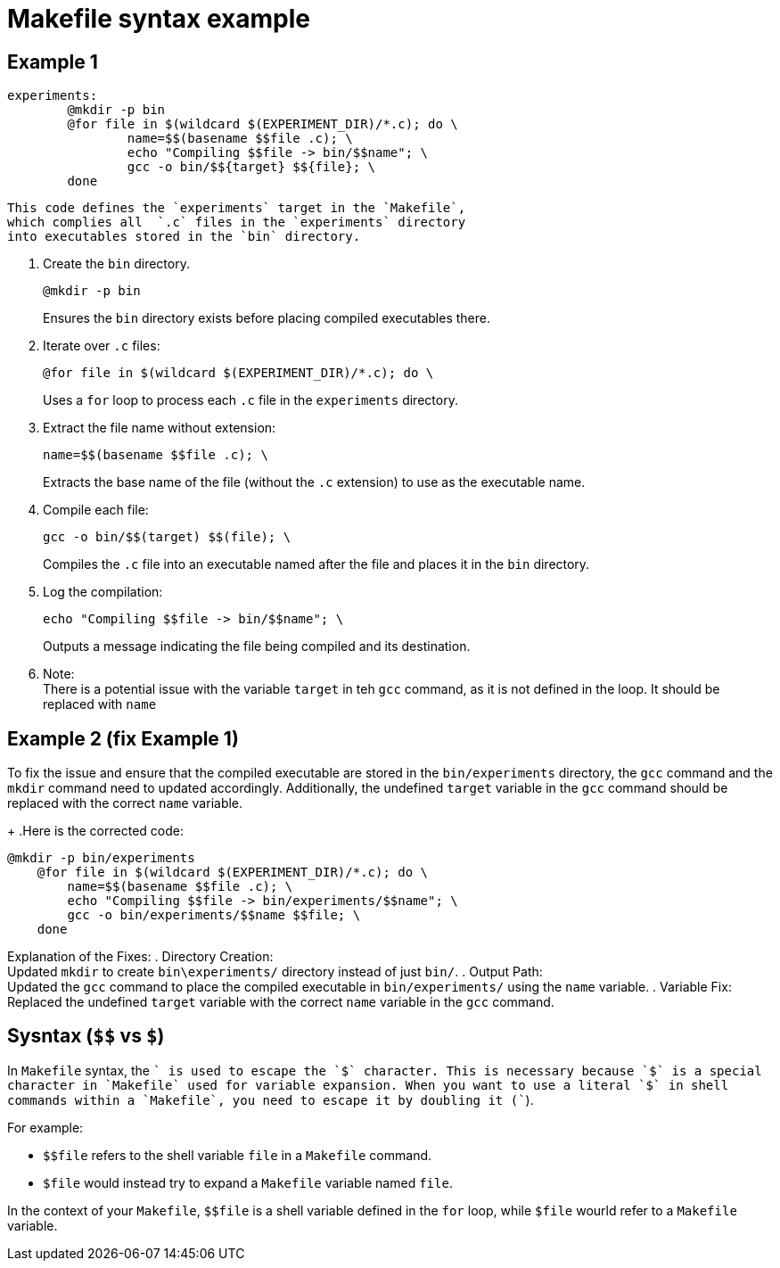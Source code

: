 = Makefile syntax example

== Example 1

[source, makefile]
----
experiments:
	@mkdir -p bin
	@for file in $(wildcard $(EXPERIMENT_DIR)/*.c); do \
  		name=$$(basename $$file .c); \
  		echo "Compiling $$file -> bin/$$name"; \
		gcc -o bin/$${target} $${file}; \
	done
----

 This code defines the `experiments` target in the `Makefile`,
 which complies all  `.c` files in the `experiments` directory
 into executables stored in the `bin` directory.

. Create the `bin` directory.
+
[source, makefile]
----
@mkdir -p bin
----
Ensures the `bin` directory exists before placing compiled executables there.
. Iterate over `.c` files:
+
[source, makefile]
----
@for file in $(wildcard $(EXPERIMENT_DIR)/*.c); do \
----
Uses a `for` loop to process each `.c` file in the `experiments` directory.
. Extract the file name without extension:
+
[source, makefile]
----
name=$$(basename $$file .c); \
----
Extracts the base name of the file (without the `.c` extension) to use as the executable name.
. Compile each file:
+
[source, makefile]
----
gcc -o bin/$$(target) $$(file); \
----
Compiles the `.c` file into an executable named after the file and places it in the `bin` directory.
. Log the compilation:
+
[source, makefile]
----
echo "Compiling $$file -> bin/$$name"; \
----
Outputs a message indicating the file being compiled and its destination.
. Note: +
There is a potential issue with the variable `target` in teh `gcc` command,
as it is not defined in the loop.
It should be replaced with `name`

== Example 2 (fix Example 1)

To fix the issue and ensure that the compiled executable are stored in the `bin/experiments` directory,
the `gcc` command and the `mkdir` command need to updated accordingly.
Additionally, the undefined `target` variable in the `gcc` command should be replaced with the correct `name` variable.
+
.Here is the corrected code:
[source, makefile]
----
@mkdir -p bin/experiments
    @for file in $(wildcard $(EXPERIMENT_DIR)/*.c); do \
        name=$$(basename $$file .c); \
        echo "Compiling $$file -> bin/experiments/$$name"; \
        gcc -o bin/experiments/$$name $$file; \
    done
----
Explanation of the Fixes:
. Directory Creation: +
Updated `mkdir` to create `bin\experiments/` directory instead of just `bin/`.
. Output Path: +
Updated the `gcc` command to place the compiled executable in `bin/experiments/` using the `name` variable.
. Variable Fix: +
Replaced the undefined `target` variable with the correct `name` variable in the `gcc` command.

== Sysntax (`$$` vs `$`)

In `Makefile` syntax, the `$$` is used to escape the `$` character.
This is necessary because `$` is a special character in `Makefile`
used for variable expansion.
When you want to use a literal `$` in shell commands within a `Makefile`,
you need to escape it by doubling it (`$$`).

.For example:
* `$$file` refers to the shell variable `file` in a `Makefile` command.
* `$file` would instead try to expand a `Makefile` variable named `file`.

In the context of your `Makefile`, `$$file` is a shell variable defined in the `for` loop,
while `$file` wourld refer to a `Makefile` variable.
